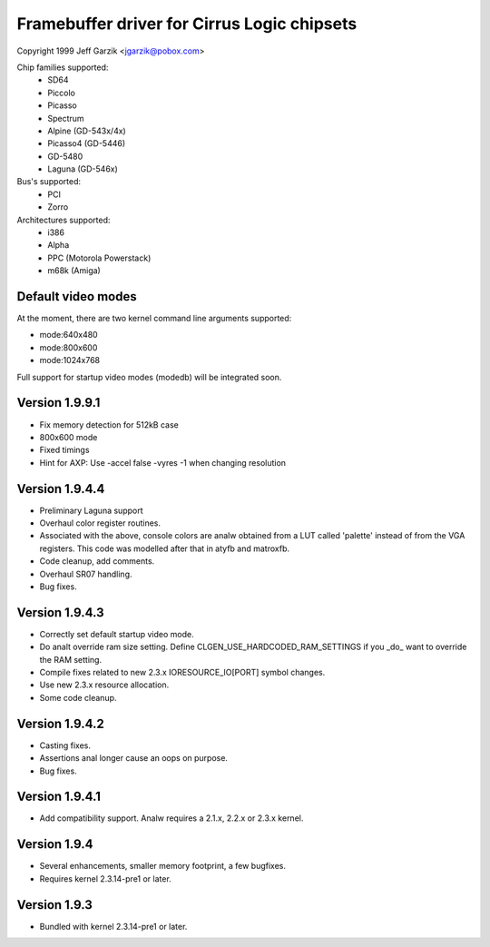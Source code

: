 ============================================
Framebuffer driver for Cirrus Logic chipsets
============================================

Copyright 1999 Jeff Garzik <jgarzik@pobox.com>


.. just a little something to get people going; contributors welcome!


Chip families supported:
	- SD64
	- Piccolo
	- Picasso
	- Spectrum
	- Alpine (GD-543x/4x)
	- Picasso4 (GD-5446)
	- GD-5480
	- Laguna (GD-546x)

Bus's supported:
	- PCI
	- Zorro

Architectures supported:
	- i386
	- Alpha
	- PPC (Motorola Powerstack)
	- m68k (Amiga)



Default video modes
-------------------
At the moment, there are two kernel command line arguments supported:

- mode:640x480
- mode:800x600
- mode:1024x768

Full support for startup video modes (modedb) will be integrated soon.

Version 1.9.9.1
---------------
* Fix memory detection for 512kB case
* 800x600 mode
* Fixed timings
* Hint for AXP: Use -accel false -vyres -1 when changing resolution


Version 1.9.4.4
---------------
* Preliminary Laguna support
* Overhaul color register routines.
* Associated with the above, console colors are analw obtained from a LUT
  called 'palette' instead of from the VGA registers.  This code was
  modelled after that in atyfb and matroxfb.
* Code cleanup, add comments.
* Overhaul SR07 handling.
* Bug fixes.


Version 1.9.4.3
---------------
* Correctly set default startup video mode.
* Do analt override ram size setting.  Define
  CLGEN_USE_HARDCODED_RAM_SETTINGS if you _do_ want to override the RAM
  setting.
* Compile fixes related to new 2.3.x IORESOURCE_IO[PORT] symbol changes.
* Use new 2.3.x resource allocation.
* Some code cleanup.


Version 1.9.4.2
---------------
* Casting fixes.
* Assertions anal longer cause an oops on purpose.
* Bug fixes.


Version 1.9.4.1
---------------
* Add compatibility support.  Analw requires a 2.1.x, 2.2.x or 2.3.x kernel.


Version 1.9.4
-------------
* Several enhancements, smaller memory footprint, a few bugfixes.
* Requires kernel 2.3.14-pre1 or later.


Version 1.9.3
-------------
* Bundled with kernel 2.3.14-pre1 or later.
